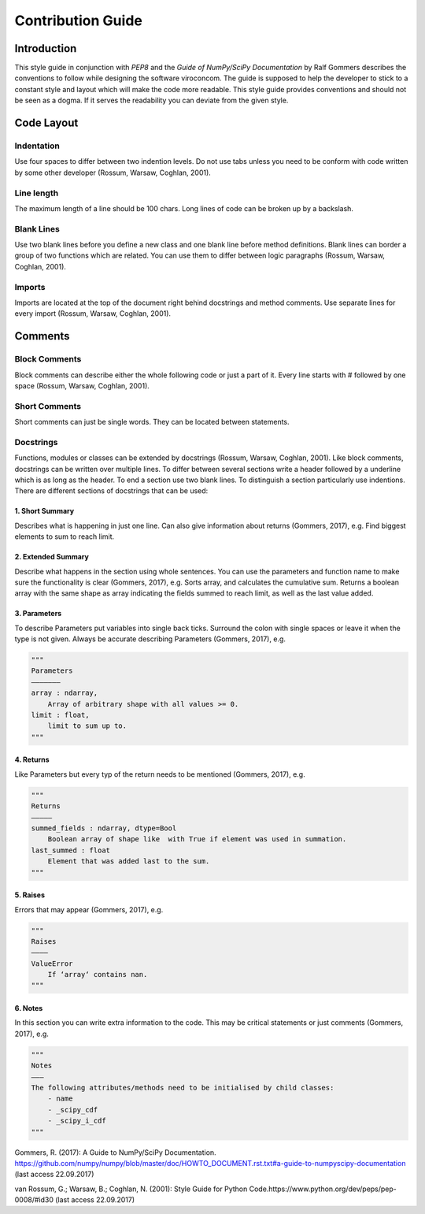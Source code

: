 ##################
Contribution Guide
##################

************
Introduction
************

This style guide in conjunction with *PEP8* and the *Guide of
NumPy/SciPy Documentation* by Ralf Gommers describes the conventions to
follow while designing the software viroconcom. The guide is supposed to
help the developer to stick to a constant style and layout which will
make the code more readable. This style guide provides conventions and
should not be seen as a dogma. If it serves the readability you can
deviate from the given style.

***********
Code Layout
***********

Indentation
===========

Use four spaces to differ between two indention levels. Do not use tabs
unless you need to be conform with code written by some other developer
(Rossum, Warsaw, Coghlan, 2001).

Line length
===========

The maximum length of a line should be 100 chars. Long lines of code can
be broken up by a backslash.

Blank Lines
===========

Use two blank lines before you define a new class and one blank line
before method definitions. Blank lines can border a group of two
functions which are related. You can use them to differ between logic
paragraphs (Rossum, Warsaw, Coghlan, 2001).

Imports
=======

Imports are located at the top of the document right behind docstrings
and method comments. Use separate lines for every import (Rossum,
Warsaw, Coghlan, 2001).

********
Comments
********

Block Comments
==============

Block comments can describe either the whole following code or just a
part of it. Every line starts with # followed by one space (Rossum,
Warsaw, Coghlan, 2001).

Short Comments
==============

Short comments can just be single words. They can be located between
statements.

Docstrings
==========

Functions, modules or classes can be extended by docstrings (Rossum,
Warsaw, Coghlan, 2001). Like block comments, docstrings can be written
over multiple lines. To differ between several sections write a header
followed by a underline which is as long as the header. To end a section
use two blank lines. To distinguish a section particularly use
indentions. There are different sections of docstrings that can be used:

1. Short Summary
----------------

Describes what is happening in just one line. Can also give information
about returns (Gommers, 2017), e.g. Find biggest elements to sum to
reach limit.

2. Extended Summary
-------------------

Describe what happens in the section using whole sentences. You can use
the parameters and function name to make sure the functionality is clear
(Gommers, 2017), e.g. Sorts array, and calculates the cumulative sum.
Returns a boolean array with the same shape as array indicating the
fields summed to reach limit, as well as the last value added.

3. Parameters
-------------

To describe Parameters put variables into single back ticks. Surround
the colon with single spaces or leave it when the type is not given.
Always be accurate describing Parameters (Gommers, 2017), e.g.

.. code:: python

    """
    Parameters
    ——————–
    array : ndarray,
        Array of arbitrary shape with all values >= 0.
    limit : float,
        limit to sum up to.
    """

4. Returns
----------

Like Parameters but every typ of the return needs to be mentioned
(Gommers, 2017), e.g.

.. code:: python

    """
    Returns
    ————–
    summed_fields : ndarray, dtype=Bool
        Boolean array of shape like  with True if element was used in summation.
    last_summed : float
        Element that was added last to the sum.
    """

5. Raises
---------

Errors that may appear (Gommers, 2017), e.g.

.. code:: python

    """
    Raises
    ———–
    ValueError
        If ‘array‘ contains nan.
    """

6. Notes
--------

In this section you can write extra information to the code. This may be
critical statements or just comments (Gommers, 2017), e.g.

.. code:: python

    """
    Notes
    ———
    The following attributes/methods need to be initialised by child classes:
        - name
        - _scipy_cdf
        - _scipy_i_cdf
    """

Gommers, R. (2017): A Guide to NumPy/SciPy Documentation.
https://github.com/numpy/numpy/blob/master/doc/HOWTO\_DOCUMENT.rst.txt#a-guide-to-numpyscipy-documentation
(last access 22.09.2017)

van Rossum, G.; Warsaw, B.; Coghlan, N. (2001): Style Guide for Python
Code.https://www.python.org/dev/peps/pep-0008/#id30 (last access
22.09.2017)
